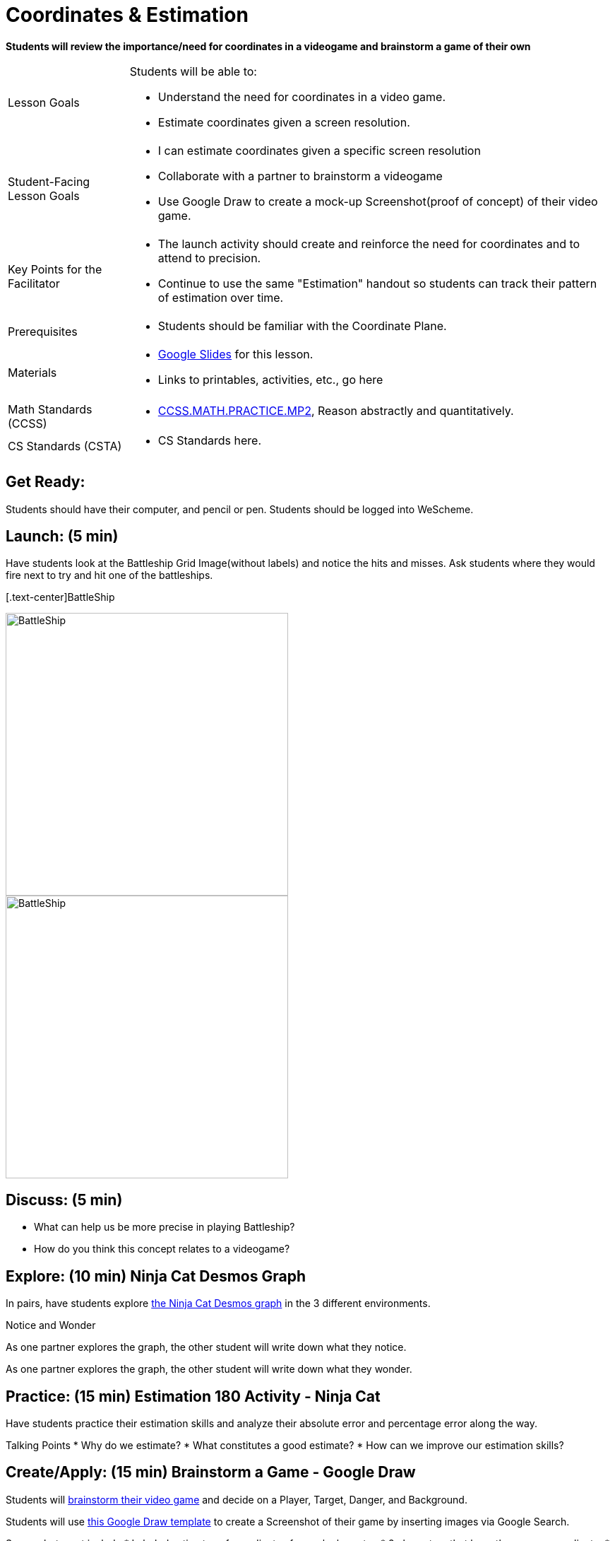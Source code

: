 = Coordinates & Estimation

*Students will review the importance/need for coordinates in a videogame and brainstorm a game of their own*


[.left-header,cols="20a,80a", stripes=none]
|===
|Lesson Goals
|Students will be able to:

* Understand the need for coordinates in a video game.
* Estimate coordinates given a screen resolution.

|Student-Facing Lesson Goals
|
* I can estimate coordinates given a specific screen resolution
* Collaborate with a partner to brainstorm a videogame
* Use Google Draw to create a mock-up Screenshot(proof of concept) of their video game.

|Key Points for the Facilitator
|
* The launch activity should create and reinforce the need for coordinates and to attend to precision.
* Continue to use the same "Estimation" handout so students can track their pattern of estimation over time.

|Prerequisites
|
* Students should be familiar with the Coordinate Plane.

|Materials
|
* https://docs.google.com/presentation/d/197qEduqpIWLrJR38mgk5aga-8qcT9apEcIif9sr5RbM/edit#slide=id.g43c588b89e_1_5[Google Slides] for this lesson.
* Links to printables, activities, etc., go here
|===

[.left-header,cols="20a,80a", stripes=none]
|===
|Math Standards (CCSS)
|
* http://www.corestandards.org/Math/Practice/MP2[CCSS.MATH.PRACTICE.MP2],
Reason abstractly and quantitatively.


|CS Standards (CSTA)
|
* CS Standards here.
|===


== Get Ready:

Students should have their computer, and pencil or pen. Students should be logged into WeScheme.

== Launch: (5 min)

Have students look at the Battleship Grid Image(without labels) and notice the hits and misses.  Ask students where they would fire next to try and hit one of the battleships.

[.text-center]BattleShip

image::images/BattleshipLogo.jpg[BattleShip, 400, align="center"]

image::images/BattleshipGrid.jpg[BattleShip, 400, align="center"]

== Discuss: (5 min)

* What can help us be more precise in playing Battleship?
* How do you think this concept relates to a videogame?

== Explore: (10 min) Ninja Cat Desmos Graph

In pairs, have students explore https://www.desmos.com/calculator/pbm9nxr2rd[the Ninja Cat Desmos graph] in the 3 different environments.

[.notice-box]
.Notice and Wonder
****
As one partner explores the graph, the other student will write down what they notice.

As one partner explores the graph, the other student will write down what they wonder.
****

== Practice: (15 min) Estimation 180 Activity - Ninja Cat 

Have students practice their estimation skills and analyze their absolute error and percentage error along the way.

Talking Points
* Why do we estimate?
* What constitutes a good estimate?
* How can we improve our estimation skills?


== Create/Apply: (15 min) Brainstorm a Game - Google Draw
 
Students will https://docs.google.com/document/d/1gM5eqfI-VVzccr_3-UugZWOvYKYKYd_wrOrFyOKoQ0o/copy[brainstorm their video game] and decide on a Player, Target, Danger, and Background.

Students will use https://docs.google.com/drawings/d/1ET8OazCiswbHrx8wyUAsSkcPRcsKC8xVoOJAc1YFKVE/copy[this Google Draw template] to create a Screenshot of their game by inserting images via Google Search.

Screenshot must include
* Labeled estimates of coordinates for each character.
* 2 characters that have the same x coordinate.
* 2 different characters that have the same y coordinate.


